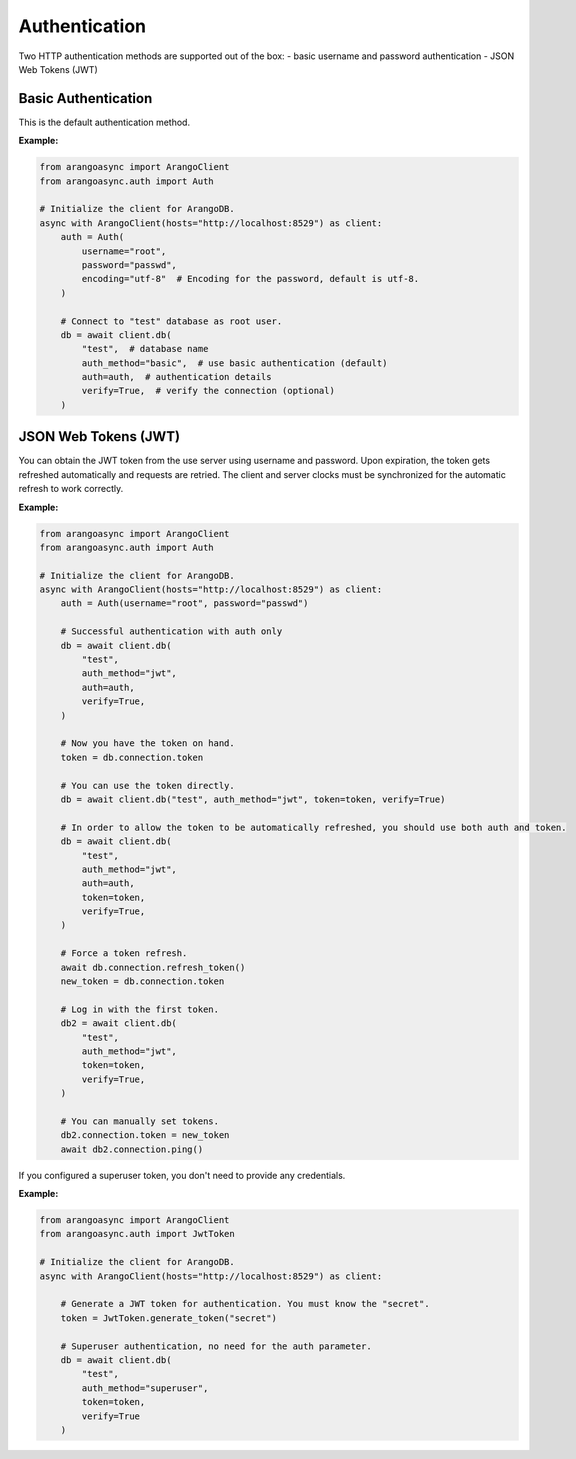 Authentication
--------------

Two HTTP authentication methods are supported out of the box:
- basic username and password authentication
- JSON Web Tokens (JWT)

Basic Authentication
====================

This is the default authentication method.

**Example:**

.. code-block:: python

    from arangoasync import ArangoClient
    from arangoasync.auth import Auth

    # Initialize the client for ArangoDB.
    async with ArangoClient(hosts="http://localhost:8529") as client:
        auth = Auth(
            username="root",
            password="passwd",
            encoding="utf-8"  # Encoding for the password, default is utf-8.
        )

        # Connect to "test" database as root user.
        db = await client.db(
            "test",  # database name
            auth_method="basic",  # use basic authentication (default)
            auth=auth,  # authentication details
            verify=True,  # verify the connection (optional)
        )

JSON Web Tokens (JWT)
=====================

You can obtain the JWT token from the use server using username and password.
Upon expiration, the token gets refreshed automatically and requests are retried.
The client and server clocks must be synchronized for the automatic refresh
to work correctly.

**Example:**

.. code-block:: python

    from arangoasync import ArangoClient
    from arangoasync.auth import Auth

    # Initialize the client for ArangoDB.
    async with ArangoClient(hosts="http://localhost:8529") as client:
        auth = Auth(username="root", password="passwd")

        # Successful authentication with auth only
        db = await client.db(
            "test",
            auth_method="jwt",
            auth=auth,
            verify=True,
        )

        # Now you have the token on hand.
        token = db.connection.token

        # You can use the token directly.
        db = await client.db("test", auth_method="jwt", token=token, verify=True)

        # In order to allow the token to be automatically refreshed, you should use both auth and token.
        db = await client.db(
            "test",
            auth_method="jwt",
            auth=auth,
            token=token,
            verify=True,
        )

        # Force a token refresh.
        await db.connection.refresh_token()
        new_token = db.connection.token

        # Log in with the first token.
        db2 = await client.db(
            "test",
            auth_method="jwt",
            token=token,
            verify=True,
        )

        # You can manually set tokens.
        db2.connection.token = new_token
        await db2.connection.ping()


If you configured a superuser token, you don't need to provide any credentials.

**Example:**

.. code-block:: python

    from arangoasync import ArangoClient
    from arangoasync.auth import JwtToken

    # Initialize the client for ArangoDB.
    async with ArangoClient(hosts="http://localhost:8529") as client:

        # Generate a JWT token for authentication. You must know the "secret".
        token = JwtToken.generate_token("secret")

        # Superuser authentication, no need for the auth parameter.
        db = await client.db(
            "test",
            auth_method="superuser",
            token=token,
            verify=True
        )
